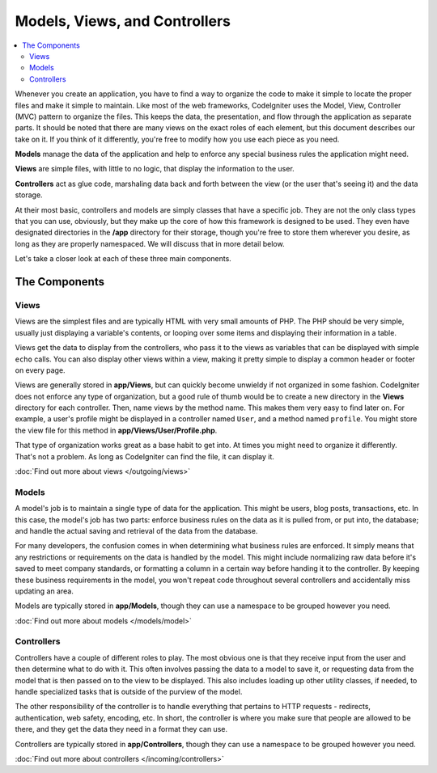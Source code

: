 ##############################
Models, Views, and Controllers
##############################

.. contents::
    :local:
    :depth: 2

Whenever you create an application, you have to find a way to organize the code to make it simple to locate
the proper files and make it simple to maintain. Like most of the web frameworks, CodeIgniter uses the Model,
View, Controller (MVC) pattern to organize the files. This keeps the data, the presentation, and flow through the
application as separate parts. It should be noted that there are many views on the exact roles of each element,
but this document describes our take on it. If you think of it differently, you're free to modify how you use
each piece as you need.

**Models** manage the data of the application and help to enforce any special business rules the application might need.

**Views** are simple files, with little to no logic, that display the information to the user.

**Controllers** act as glue code, marshaling data back and forth between the view (or the user that's seeing it) and
the data storage.

At their most basic, controllers and models are simply classes that have a specific job. They are not the only class
types that you can use, obviously, but they make up the core of how this framework is designed to be used. They even
have designated directories in the **/app** directory for their storage, though you're free to store them
wherever you desire, as long as they are properly namespaced. We will discuss that in more detail below.

Let's take a closer look at each of these three main components.

**************
The Components
**************

Views
=====

Views are the simplest files and are typically HTML with very small amounts of PHP. The PHP should be very simple,
usually just displaying a variable's contents, or looping over some items and displaying their information in a table.

Views get the data to display from the controllers, who pass it to the views as variables that can be displayed
with simple ``echo`` calls. You can also display other views within a view, making it pretty simple to display a
common header or footer on every page.

Views are generally stored in **app/Views**, but can quickly become unwieldy if not organized in some fashion.
CodeIgniter does not enforce any type of organization, but a good rule of thumb would be to create a new directory in
the **Views** directory for each controller. Then, name views by the method name. This makes them very easy to find later
on. For example, a user's profile might be displayed in a controller named ``User``, and a method named ``profile``.
You might store the view file for this method in **app/Views/User/Profile.php**.

That type of organization works great as a base habit to get into. At times you might need to organize it differently.
That's not a problem. As long as CodeIgniter can find the file, it can display it.

:doc:`Find out more about views </outgoing/views>`

Models
======

A model's job is to maintain a single type of data for the application. This might be users, blog posts, transactions, etc.
In this case, the model's job has two parts: enforce business rules on the data as it is pulled from, or put into, the
database; and handle the actual saving and retrieval of the data from the database.

For many developers, the confusion comes in when determining what business rules are enforced. It simply means that
any restrictions or requirements on the data is handled by the model. This might include normalizing raw data before
it's saved to meet company standards, or formatting a column in a certain way before handing it to the controller.
By keeping these business requirements in the model, you won't repeat code throughout several controllers and accidentally
miss updating an area.

Models are typically stored in **app/Models**, though they can use a namespace to be grouped however you need.

:doc:`Find out more about models </models/model>`

Controllers
===========

Controllers have a couple of different roles to play. The most obvious one is that they receive input from the user and
then determine what to do with it. This often involves passing the data to a model to save it, or requesting data from
the model that is then passed on to the view to be displayed. This also includes loading up other utility classes,
if needed, to handle specialized tasks that is outside of the purview of the model.

The other responsibility of the controller is to handle everything that pertains to HTTP requests - redirects,
authentication, web safety, encoding, etc. In short, the controller is where you make sure that people are allowed to
be there, and they get the data they need in a format they can use.

Controllers are typically stored in **app/Controllers**, though they can use a namespace to be grouped however
you need.

:doc:`Find out more about controllers </incoming/controllers>`
